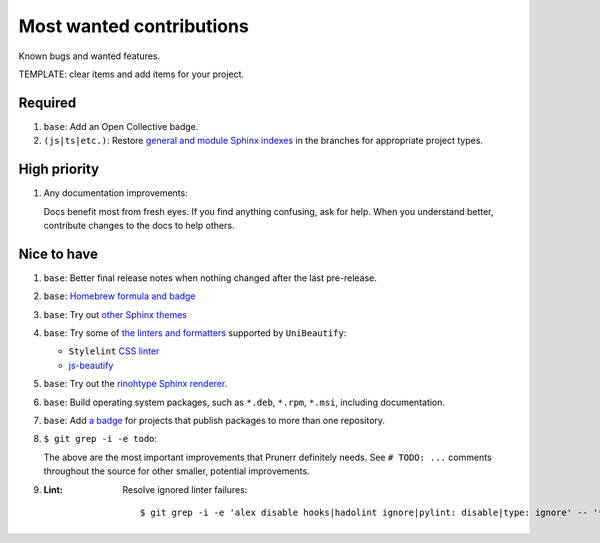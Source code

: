 .. SPDX-FileCopyrightText: 2023 Ross Patterson <me@rpatterson.net>
..
.. SPDX-License-Identifier: MIT

########################################################################################
Most wanted contributions
########################################################################################

Known bugs and wanted features.

TEMPLATE: clear items and add items for your project.


****************************************************************************************
Required
****************************************************************************************

#. ``base``: Add an Open Collective badge.

#. ``(js|ts|etc.)``: Restore `general and module Sphinx indexes
   <https://www.sphinx-doc.org/en/master/usage/restructuredtext/directives.html#special-names>`_
   in the branches for appropriate project types.


****************************************************************************************
High priority
****************************************************************************************

#. Any documentation improvements:

   Docs benefit most from fresh eyes. If you find anything confusing, ask for help. When
   you understand better, contribute changes to the docs to help others.


****************************************************************************************
Nice to have
****************************************************************************************

#. ``base``: Better final release notes when nothing changed after the last pre-release.

#. ``base``: `Homebrew formula and badge <https://formulae.brew.sh/formula/commitizen>`_

#. ``base``: Try out `other Sphinx themes
   <https://www.sphinx-doc.org/en/master/tutorial/more-sphinx-customization.html#using-a-third-party-html-theme>`_

#. ``base``: Try some of `the linters and formatters
   <https://unibeautify.com/docs/beautifier-stylelint>`_ supported by ``UniBeautify``:

   - ``Stylelint`` `CSS linter <https://stylelint.io/>`_
   - `js-beautify <https://www.npmjs.com/package/js-beautify>`_

#. ``base``: Try out the `rinohtype Sphinx renderer
   <https://www.mos6581.org/rinohtype/master/sphinx.html>`_.

#. ``base``: Build operating system packages, such as ``*.deb``, ``*.rpm``, ``*.msi``,
   including documentation.

#. ``base``: Add `a badge
   <https://repology.org/project/python:project-structure/badges>`_ for projects that
   publish packages to more than one repository.

#. ``$ git grep -i -e todo``:

   The above are the most important improvements that Prunerr definitely needs. See ``#
   TODO: ...`` comments throughout the source for other smaller, potential improvements.

#. :Lint: Resolve ignored linter failures::

            $ git grep -i -e 'alex disable hooks|hadolint ignore|pylint: disable|type: ignore' -- '*.py'
